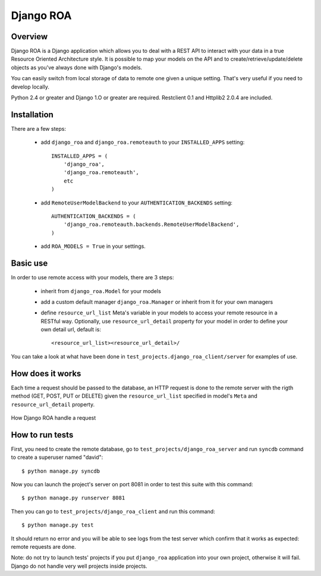 ==========
Django ROA
==========

Overview
========

Django ROA is a Django application which allows you to deal with a REST API to
interact with your data in a true Resource Oriented Architecture style. It is
possible to map your models on the API and to create/retrieve/update/delete
objects as you've always done with Django's models.

You can easily switch from local storage of data to remote one given a unique
setting. That's very useful if you need to develop locally.

Python 2.4 or greater and Django 1.O or greater are required.
Restclient 0.1 and Httplib2 2.0.4 are included.


Installation
============

There are a few steps:

    * add ``django_roa`` and ``django_roa.remoteauth`` to your 
      ``INSTALLED_APPS`` setting::
      
        INSTALLED_APPS = (
            'django_roa',
            'django_roa.remoteauth',
            etc
        )
    
    * add ``RemoteUserModelBackend`` to your ``AUTHENTICATION_BACKENDS``
      setting::
      
        AUTHENTICATION_BACKENDS = (
            'django_roa.remoteauth.backends.RemoteUserModelBackend',
        )
    
    * add ``ROA_MODELS = True`` in your settings.


Basic use
=========

In order to use remote access with your models, there are 3 steps:

    * inherit from ``django_roa.Model`` for your models
    * add a custom default manager ``django_roa.Manager`` or inherit from it
      for your own managers
    * define ``resource_url_list`` Meta's variable in your
      models to access your remote resource in a RESTful way. Optionally, use 
      ``resource_url_detail`` property for your model in order to define your
      own detail url, default is::
      
          <resource_url_list><resource_url_detail>/

You can take a look at what have been done in 
``test_projects.django_roa_client/server`` for examples of use.


How does it works
=================

Each time a request should be passed to the database, an HTTP request is done
to the remote server with the rigth method (GET, POST, PUT or DELETE) given
the ``resource_url_list`` specified in model's ``Meta`` and 
``resource_url_detail`` property.

.. figure:: django-roa-diagram.png
    :align: center

    How Django ROA handle a request


How to run tests
================

First, you need to create the remote database, go to
``test_projects/django_roa_server`` and run ``syncdb`` command to create a 
superuser named "david"::

    $ python manage.py syncdb

Now you can launch the project's server on port 8081 in order to test this 
suite with this command::

    $ python manage.py runserver 8081

Then you can go to ``test_projects/django_roa_client`` and run this command::

    $ python manage.py test

It should return no error and you will be able to see logs from the test
server which confirm that it works as expected: remote requests are done.

Note: do not try to launch tests' projects if you put ``django_roa`` 
application into your own project, otherwise it will fail. Django do not 
handle very well projects inside projects.
